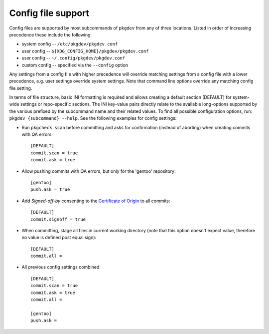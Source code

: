 Config file support
===================

Config files are supported by most subcommands of ``pkgdev`` from any of three
locations. Listed in order of increasing precedence these include the
following:

- system config -- ``/etc/pkgdev/pkgdev.conf``
- user config -- ``${XDG_CONFIG_HOME}/pkgdev/pkgdev.conf``
- user config -- ``~/.config/pkgdev/pkgdev.conf``
- custom config -- specified via the ``--config`` option

Any settings from a config file with higher precedence will override matching
settings from a config file with a lower precedence, e.g. user settings
override system settings. Note that command line options override any matching
config file setting.

In terms of file structure, basic INI formatting is required and allows
creating a default section (DEFAULT) for system-wide settings or repo-specific
sections. The INI key-value pairs directly relate to the available
long-options supported by the various prefixed by the subcommand name and their
related values. To find all possible configuration options, run:
``pkgdev {subcommand} --help``. See the following examples for config settings:

- Run ``pkgcheck scan`` before committing and asks for confirmation (instead of
  aborting) when creating commits with QA errors::

    [DEFAULT]
    commit.scan = true
    commit.ask = true

- Allow pushing commits with QA errors, but only for the 'gentoo' repository::

    [gentoo]
    push.ask = true

- Add `Signed-off-by` consenting to the `Certificate of Origin
  <https://www.gentoo.org/glep/glep-0076.html#certificate-of-origin>`_
  to all commits::

    [DEFAULT]
    commit.signoff = true

- When committing, stage all files in current working directory (note that this
  option doesn't expect value, therefore no value is defined post equal sign)::

    [DEFAULT]
    commit.all =

- All previous config settings combined::

    [DEFAULT]
    commit.scan = true
    commit.ask = true
    commit.all =

    [gentoo]
    push.ask =

